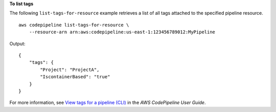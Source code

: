 **To list tags**

The following ``list-tags-for-resource`` example retrieves a list of all tags attached to the specified pipeline resource. ::

    aws codepipeline list-tags-for-resource \
        --resource-arn arn:aws:codepipeline:us-east-1:123456789012:MyPipeline

Output::

    {
        "tags": {
            "Project": "ProjectA",
            "IscontainerBased": "true"
        }
    }

For more information, see `View tags for a pipeline (CLI) <https://docs.aws.amazon.com/codepipeline/latest/userguide/pipelines-tag.html#pipelines-tag-list-cli>`__ in the *AWS CodePipeline User Guide*.